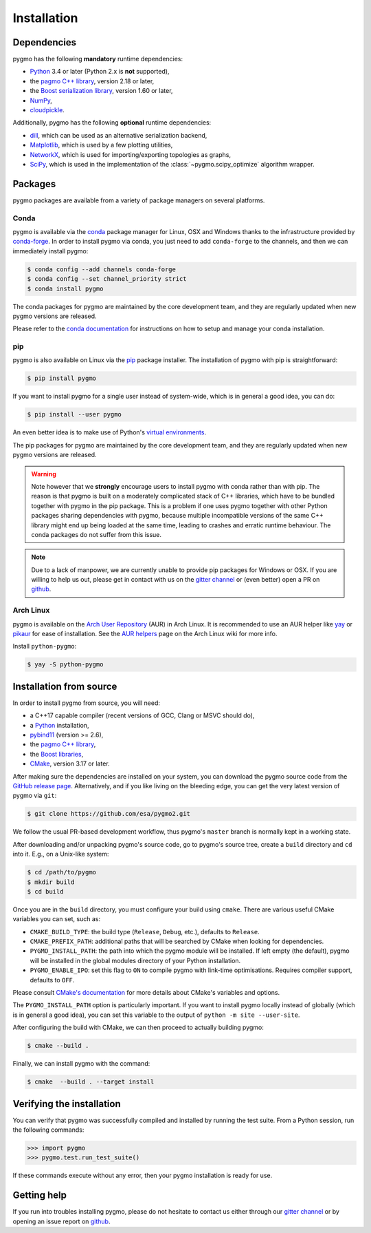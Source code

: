 Installation
============

Dependencies
------------

pygmo has the following **mandatory** runtime dependencies:

* `Python <https://www.python.org/>`__ 3.4 or later (Python 2.x is
  **not** supported),
* the `pagmo C++ library <https://esa.github.io/pagmo2/>`__, version 2.18 or later,
* the `Boost serialization library <https://www.boost.org/doc/libs/release/libs/serialization/doc/index.html>`__,
  version 1.60 or later,
* `NumPy <https://numpy.org/>`__,
* `cloudpickle <https://github.com/cloudpipe/cloudpickle>`__.

Additionally, pygmo has the following **optional** runtime
dependencies:

* `dill <https://dill.readthedocs.io>`__, which can be used as an
  alternative serialization backend,
* `Matplotlib <https://matplotlib.org/>`__, which is used by a few
  plotting utilities,
* `NetworkX <https://networkx.github.io/>`__, which is used for
  importing/exporting topologies as graphs,
* `SciPy <https://www.scipy.org/>`__, which is used in the implementation
  of the :class:`~pygmo.scipy_optimize` algorithm wrapper.

Packages
--------

pygmo packages are available from a variety
of package managers on several platforms.

Conda
^^^^^

pygmo is available via the `conda <https://conda.io/docs/>`__
package manager for Linux, OSX and Windows
thanks to the infrastructure provided by `conda-forge <https://conda-forge.org/>`__.
In order to install pygmo via conda, you just need to add ``conda-forge``
to the channels, and then we can immediately install pygmo:

.. code-block:: console

   $ conda config --add channels conda-forge
   $ conda config --set channel_priority strict
   $ conda install pygmo

The conda packages for pygmo are maintained by the core development team,
and they are regularly updated when new pygmo versions are released.

Please refer to the `conda documentation <https://conda.io/docs/>`__
for instructions on how to setup and manage
your conda installation.

pip
^^^

pygmo is also available on Linux via the `pip <https://pip.pypa.io/en/stable/>`__
package installer. The installation of pygmo with pip is straightforward:

.. code-block:: console

   $ pip install pygmo

If you want to install pygmo for a single user instead of
system-wide, which is in general a good idea, you can do:

.. code-block:: console

   $ pip install --user pygmo

An even better idea is to make use of Python's
`virtual environments <https://virtualenv.pypa.io/en/latest/>`__.

The pip packages for pygmo are maintained by the core development team,
and they are regularly updated when new pygmo versions are released.

.. warning::

   Note however that we **strongly** encourage users to install pygmo with conda
   rather than with pip. The reason is that pygmo is built on a
   moderately complicated
   stack of C++ libraries, which have to be bundled together with pygmo
   in the pip package.
   This is a problem if one uses pygmo together with other Python
   packages sharing dependencies with pygmo, because multiple incompatible
   versions of the same C++ library might end up being loaded at the
   same time, leading to crashes and erratic runtime behaviour.
   The conda packages do not suffer from this issue.

.. note::

   Due to a lack of manpower, we are currently unable to provide
   pip packages for Windows or OSX. If you are willing to help us
   out, please get in contact with us on the
   `gitter channel <https://gitter.im/pagmo2/Lobby>`__ or (even better)
   open a PR on `github <https://github.com/esa/pygmo2/pulls>`__.

Arch Linux
^^^^^^^^^^

pygmo is available on the `Arch User Repository
<https://aur.archlinux.org>`__ (AUR) in Arch Linux. It is
recommended to use an AUR helper like
`yay <https://aur.archlinux.org/packages/yay/>`__ or
`pikaur <https://aur.archlinux.org/packages/pikaur/>`__ for ease of installation.
See the `AUR helpers <https://wiki.archlinux.org/index.php/AUR_helpers>`__ page on
the Arch Linux wiki for more info.

Install ``python-pygmo``:

.. code-block:: console

   $ yay -S python-pygmo

Installation from source
------------------------

In order to install pygmo from source, you will need:

* a C++17 capable compiler (recent versions of GCC,
  Clang or MSVC should do),
* a `Python <https://www.python.org/>`__ installation,
* `pybind11 <https://github.com/pybind/pybind11>`__ (version >= 2.6),
* the `pagmo C++ library <https://esa.github.io/pagmo2/>`__,
* the `Boost libraries <https://www.boost.org/>`__,
* `CMake <https://cmake.org/>`__, version 3.17 or later.

After making sure the dependencies are installed on your system, you can
download the pygmo source code from the
`GitHub release page <https://github.com/esa/pygmo/releases>`__. Alternatively,
and if you like living on the bleeding edge, you can get the very latest
version of pygmo via ``git``:

.. code-block:: console

   $ git clone https://github.com/esa/pygmo2.git

We follow the usual PR-based development workflow, thus pygmo's ``master``
branch is normally kept in a working state.

After downloading and/or unpacking pygmo's
source code, go to pygmo's
source tree, create a ``build`` directory and ``cd`` into it. E.g.,
on a Unix-like system:

.. code-block:: console

   $ cd /path/to/pygmo
   $ mkdir build
   $ cd build

Once you are in the ``build`` directory, you must configure your build
using ``cmake``. There are various useful CMake variables you can set,
such as:

* ``CMAKE_BUILD_TYPE``: the build type (``Release``, ``Debug``, etc.),
  defaults to ``Release``.
* ``CMAKE_PREFIX_PATH``: additional paths that will be searched by CMake
  when looking for dependencies.
* ``PYGMO_INSTALL_PATH``: the path into which the pygmo module
  will be installed. If left empty (the default), pygmo will be installed
  in the global modules directory of your Python installation.
* ``PYGMO_ENABLE_IPO``: set this flag to ``ON`` to compile pygmo
  with link-time optimisations. Requires compiler support,
  defaults to ``OFF``.

Please consult `CMake's documentation <https://cmake.org/cmake/help/latest/>`_
for more details about CMake's variables and options.

The ``PYGMO_INSTALL_PATH`` option is particularly important. If you
want to install pygmo locally instead of globally (which is in general
a good idea), you can set this variable to the output of
``python -m site --user-site``.

After configuring the build with CMake, we can then proceed to actually
building pygmo:

.. code-block:: console

   $ cmake --build .

Finally, we can install pygmo with the command:

.. code-block:: console

   $ cmake  --build . --target install

Verifying the installation
--------------------------

You can verify that pygmo was successfully compiled and
installed by running the test suite. From a
Python session, run the following commands:

.. code-block:: python

   >>> import pygmo
   >>> pygmo.test.run_test_suite()

If these commands execute without any error, then
your pygmo installation is ready for use.

Getting help
------------

If you run into troubles installing pygmo, please do not hesitate
to contact us either through our `gitter channel <https://gitter.im/pagmo2/Lobby>`__
or by opening an issue report on `github <https://github.com/esa/pygmo2/issues>`__.
